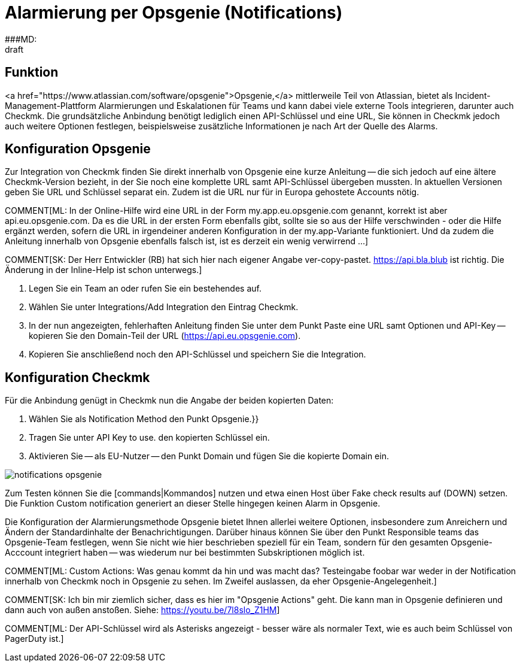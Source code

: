= Alarmierung per Opsgenie (Notifications)
:revdate: draft
:title: Alarmierung per Opsgenie
###MD:

== Funktion
<a href="https://www.atlassian.com/software/opsgenie">Opsgenie,</a> mittlerweile
Teil von Atlassian, bietet als Incident-Management-Plattform Alarmierungen und
Eskalationen für Teams und kann dabei viele externe Tools integrieren, darunter
auch Checkmk. Die grundsätzliche Anbindung benötigt lediglich einen API-Schlüssel
und eine URL, Sie können in Checkmk jedoch auch weitere Optionen festlegen,
beispielsweise zusätzliche Informationen je nach Art der Quelle des Alarms.

== Konfiguration Opsgenie
Zur Integration von Checkmk finden Sie direkt innerhalb von Opsgenie eine kurze
Anleitung -- die sich jedoch auf eine ältere Checkmk-Version bezieht, in der Sie
noch eine komplette URL samt API-Schlüssel übergeben mussten. In aktuellen
Versionen geben Sie URL und Schlüssel separat ein. Zudem ist die URL nur für in
Europa gehostete Accounts nötig.

COMMENT[ML: In der Online-Hilfe wird eine URL in der Form my.app.eu.opsgenie.com genannt, korrekt ist aber api.eu.opsgenie.com. Da es die URL in der ersten Form ebenfalls gibt, sollte sie so aus der Hilfe verschwinden - oder die Hilfe ergänzt werden, sofern die URL in irgendeiner anderen Konfiguration in der my.app-Variante funktioniert. Und da zudem die Anleitung innerhalb von Opsgenie ebenfalls falsch ist, ist es derzeit ein wenig verwirrend ...]

COMMENT[SK: Der Herr Entwickler (RB) hat sich hier nach eigener Angabe ver-copy-pastet. https://api.bla.blub ist richtig. Die Änderung in der Inline-Help ist schon unterwegs.]

. Legen Sie ein Team an oder rufen Sie ein bestehendes auf.
. Wählen Sie unter [.guihints]#Integrations/Add Integration# den Eintrag Checkmk.
. In der nun angezeigten, fehlerhaften Anleitung finden Sie unter dem Punkt [.guihints]#Paste# eine URL samt Optionen und API-Key -- kopieren Sie den Domain-Teil der URL (https://api.eu.opsgenie.com).
. Kopieren Sie anschließend noch den API-Schlüssel und speichern Sie die Integration.

== Konfiguration Checkmk
Für die Anbindung genügt in Checkmk nun die Angabe der beiden kopierten Daten:

. Wählen Sie als [.guihints]#Notification Method# den Punkt [.guihints]#Opsgenie.}}# 
. Tragen Sie unter [.guihints]#API Key to use.# den kopierten Schlüssel ein.
. Aktivieren Sie -- als EU-Nutzer -- den Punkt [.guihints]#Domain# und fügen Sie die kopierte Domain ein.

image::bilder/notifications_opsgenie.png[]

Zum Testen können Sie die [commands|Kommandos] nutzen und etwa einen Host über
[.guihints]#Fake check results# auf (DOWN) setzen. Die Funktion [.guihints]#Custom notification# generiert an
dieser Stelle hingegen keinen Alarm in Opsgenie.

Die Konfiguration der Alarmierungsmethode Opsgenie bietet Ihnen allerlei weitere
Optionen, insbesondere zum Anreichern und Ändern der Standardinhalte der
Benachrichtigungen. Darüber hinaus können Sie über den Punkt
[.guihints]#Responsible teams# das Opsgenie-Team festlegen, wenn Sie nicht wie hier
beschrieben speziell für ein Team, sondern für den gesamten Opsgenie-Acccount
integriert haben -- was wiederum nur bei bestimmten Subskriptionen möglich ist.

COMMENT[ML: Custom Actions: Was genau kommt da hin und was macht das? Testeingabe foobar war weder in der Notification innerhalb von Checkmk noch in Opsgenie zu sehen. Im Zweifel auslassen, da eher Opsgenie-Angelegenheit.]

COMMENT[SK: Ich bin mir ziemlich sicher, dass es hier im "Opsgenie Actions" geht. Die kann man in Opsgenie definieren und dann auch von außen anstoßen. Siehe: https://youtu.be/7l8slo_Z1HM]

COMMENT[ML: Der API-Schlüssel wird als Asterisks angezeigt - besser wäre als normaler Text, wie es auch beim Schlüssel von PagerDuty ist.]
